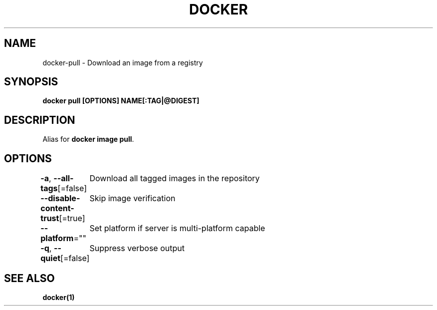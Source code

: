 .nh
.TH "DOCKER" "1" "Jun 2025" "Docker Community" "Docker User Manuals"

.SH NAME
docker-pull - Download an image from a registry


.SH SYNOPSIS
\fBdocker pull [OPTIONS] NAME[:TAG|@DIGEST]\fP


.SH DESCRIPTION
Alias for \fBdocker image pull\fR\&.


.SH OPTIONS
\fB-a\fP, \fB--all-tags\fP[=false]
	Download all tagged images in the repository

.PP
\fB--disable-content-trust\fP[=true]
	Skip image verification

.PP
\fB--platform\fP=""
	Set platform if server is multi-platform capable

.PP
\fB-q\fP, \fB--quiet\fP[=false]
	Suppress verbose output


.SH SEE ALSO
\fBdocker(1)\fP

